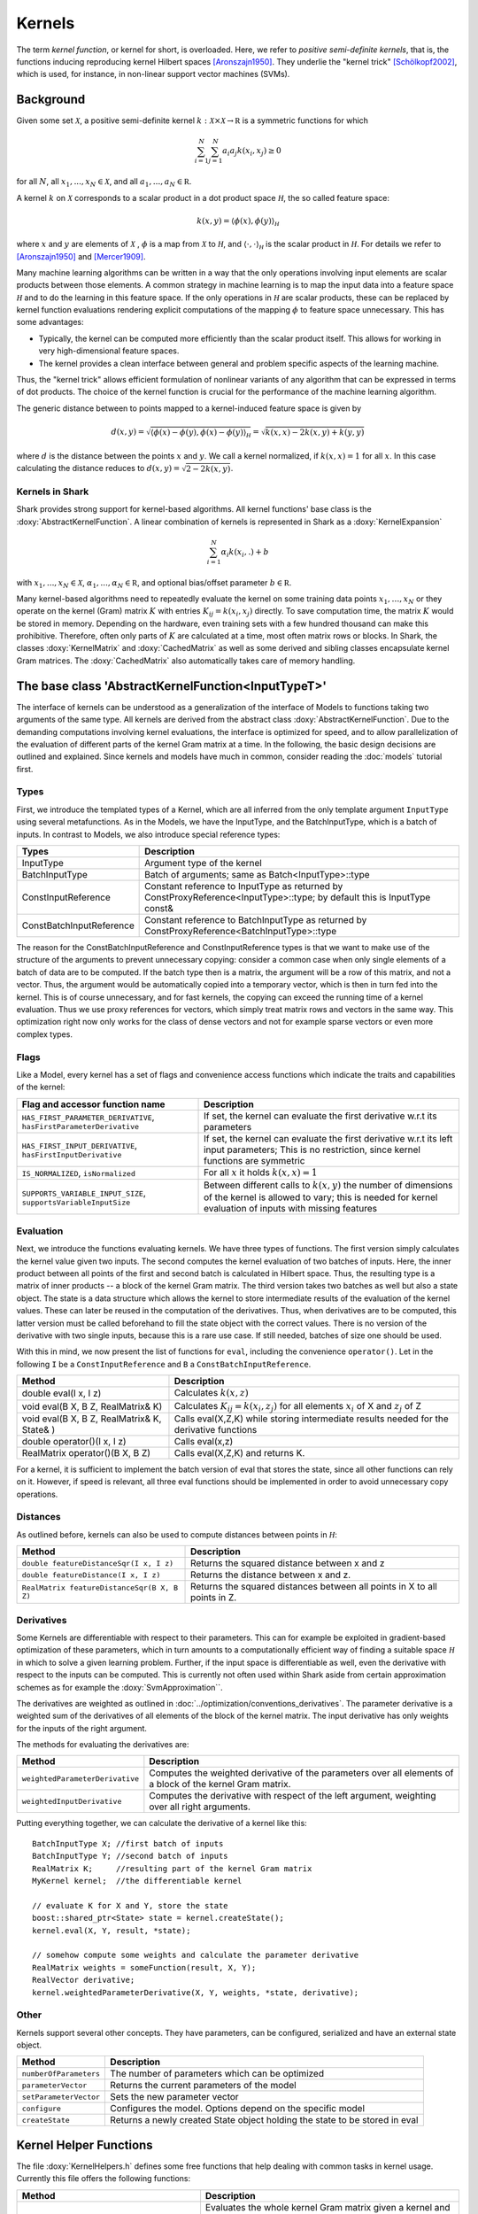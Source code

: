 
Kernels
=======


The term *kernel function*, or kernel for short, is overloaded. Here,
we refer to *positive semi-definite kernels*, that is, the functions inducing
reproducing kernel Hilbert spaces [Aronszajn1950]_. They underlie
the "kernel trick" [Schölkopf2002]_, which is used, for instance, in non-linear
support vector machines (SVMs).




Background
----------

Given some set :math:`\mathcal X`, a positive semi-definite kernel
:math:`k:\mathcal X\times\mathcal X\to\mathbb R`
is a symmetric functions for which

.. math::
  \sum_{i=1}^N\sum_{j=1}^N a_i a_j k(x_i, x_j) \ge 0

for all :math:`N`, all 
:math:`x_1,...,x_N\in\mathcal X`, and all
:math:`a_1,...,a_N\in\mathbb R`.

A kernel :math:`k` on :math:`\mathcal X` corresponds to a scalar
product in a dot product space :math:`\mathcal H`, the so called
feature space:

.. math::
  k(x,y) = \langle \phi(x),\phi(y) \rangle_{\mathcal H}

where :math:`x` and :math:`y` are elements of :math:`\mathcal X` ,
:math:`\phi` is a map from :math:`\mathcal X` to :math:`\mathcal H`, and
:math:`\langle \cdot, \cdot \rangle_{\mathcal H}` is the scalar product in
:math:`\mathcal H`. 
For details we refer to [Aronszajn1950]_ and [Mercer1909]_.

Many machine learning algorithms can be written in a way that the only
operations involving input elements are scalar products between those
elements.  A common strategy in machine learning is to map the input
data into a feature space :math:`\mathcal H` and to do the learning in
this feature space.  If the only operations in :math:`\mathcal H` are
scalar products, these can be replaced by kernel function evaluations
rendering explicit computations of the mapping :math:`\phi` to feature
space unnecessary. This has some advantages:

- Typically, the kernel can be computed more
  efficiently than the scalar product itself. This allows for working
  in very high-dimensional feature spaces.

- The kernel provides a clean interface between general and
  problem specific aspects of the learning machine.

Thus, the "kernel trick" allows efficient formulation of nonlinear
variants of any algorithm that can be expressed in terms of dot
products.  The choice of the kernel function is crucial for the
performance of the machine learning algorithm.

The generic distance between to points mapped to a kernel-induced
feature space is given by

.. math::
  d(x,y) = \sqrt{\langle \phi(x)-\phi(y), \phi(x)-\phi(y) \rangle_{\mathcal H}}
  =\sqrt{k(x,x) - 2k(x,y) + k(y,y)}

where :math:`d` is the distance between the points :math:`x` and :math:`y`. We call
a kernel normalized, if :math:`k(x,x)=1` for all :math:`x`. In this case calculating
the distance reduces to :math:`d(x,y) =\sqrt{2 - 2k(x,y)}`.


.. _label_for_kernels_in_shark:

Kernels in Shark
&&&&&&&&&&&&&&&&

Shark provides strong support for kernel-based algorithms.  All kernel
functions' base class is the :doxy:`AbstractKernelFunction`. A linear
combination of kernels is represented in Shark as a
:doxy:`KernelExpansion`

.. math::
  \sum_{i=1}^N \alpha_i k(x_i, . ) + b

with :math:`x_1,...,x_N\in\mathcal X`,
:math:`\alpha_1,...,\alpha_N\in\mathbb R`, and optional bias/offset
parameter :math:`b\in\mathbb R`.

Many kernel-based algorithms need to repeatedly evaluate the kernel on
some training data points :math:`x_1,\dots,x_N` or they operate on the
kernel (Gram) matrix :math:`K` with entries :math:`K_{ij}=k(x_i,x_j)`
directly. To save computation time, the matrix :math:`K` would be
stored in memory.  Depending on the hardware, even training sets with
a few hundred thousand can make this prohibitive. Therefore, often only
parts of :math:`K` are calculated at a time, most often matrix rows
or blocks. In Shark, the classes :doxy:`KernelMatrix` and
:doxy:`CachedMatrix` as well as some derived and sibling classes
encapsulate kernel Gram matrices. The :doxy:`CachedMatrix` also
automatically takes care of memory handling.



The base class 'AbstractKernelFunction<InputTypeT>'
----------------------------------------------------


The interface of kernels can be understood as a generalization of the interface
of Models to functions taking two arguments of the same type. All kernels
are derived from the abstract class :doxy:`AbstractKernelFunction`. Due to the
demanding computations involving kernel evaluations, the interface is optimized
for speed, and to allow parallelization of the evaluation of different parts of
the kernel Gram matrix at a time. In the following, the basic design decisions
are outlined and explained. Since kernels and models have much in common, 
consider reading the :doc:`models` tutorial first.

Types
&&&&&


First, we introduce the templated types of a Kernel, which are all inferred from
the only template argument ``InputType`` using several metafunctions. As in the Models,
we have the InputType, and the BatchInputType, which is a batch of inputs.
In contrast to Models, we also introduce special reference types:

========================   =========================================================================================================================
Types                      Description
========================   =========================================================================================================================
InputType                  Argument type of the kernel
BatchInputType             Batch of arguments; same as Batch<InputType>::type
ConstInputReference        Constant reference to InputType as returned
                           by ConstProxyReference<InputType>::type; by default this is InputType const&
ConstBatchInputReference   Constant reference to BatchInputType as returned by ConstProxyReference<BatchInputType>::type
========================   =========================================================================================================================

The reason for the ConstBatchInputReference and ConstInputReference types
is that we want to make use of the structure of the arguments to prevent
unnecessary copying: consider a common case when only single elements
of a batch of data are to be computed. If the batch type then is
a matrix, the argument will be a row of this matrix, and not a vector.
Thus, the argument would be automatically copied into a temporary vector,
which is then in turn fed into the kernel. This is of course unnecessary,
and for fast kernels, the copying can exceed the running time of a kernel
evaluation. Thus we use proxy references for vectors, which simply treat
matrix rows and vectors in the same way. This optimization right now only
works for the class of dense vectors and not for example sparse vectors or
even more complex types.

.. todo::

    implications of this? is there a task in the tracker? etc.


Flags
&&&&&

Like a Model, every kernel has a set of flags and convenience access functions
which indicate the traits and capabilities of the kernel:

===================================================================  ======================================================================================
Flag and accessor function name                                      Description
===================================================================  ======================================================================================
``HAS_FIRST_PARAMETER_DERIVATIVE``, ``hasFirstParameterDerivative``  If set, the kernel can evaluate the first derivative w.r.t its parameters
``HAS_FIRST_INPUT_DERIVATIVE``, ``hasFirstInputDerivative``          If set, the kernel can evaluate the first derivative w.r.t its left input parameters;
                                                                     This is no restriction, since kernel functions are symmetric
``IS_NORMALIZED``, ``isNormalized``                                  For all :math:`x` it holds  :math:`k(x,x)=1`
``SUPPORTS_VARIABLE_INPUT_SIZE``, ``supportsVariableInputSize``      Between different calls to :math:`k(x,y)` the number of dimensions of the kernel is
                                                                     allowed
								     to
								     vary;
								     this is needed for kernel evaluation of inputs with missing features
===================================================================  ======================================================================================


Evaluation
&&&&&&&&&&


Next, we introduce the functions evaluating kernels. We have three
types of functions. The first version simply calculates the kernel
value given two inputs. The second computes the kernel evaluation of
two batches of inputs.  Here, the inner product between all points of
the first and second batch is calculated in Hilbert space.  Thus, the
resulting type is a matrix of inner products -- a block of the kernel
Gram matrix. The third version takes two batches as well but also a
state object. The state is a data structure which allows the kernel to
store intermediate results of the evaluation of the kernel
values. These can later be reused in the computation of the
derivatives. Thus, when derivatives are to be computed, this latter
version must be called beforehand to fill the state object with the
correct values.  There is no version of the derivative with two single
inputs, because this is a rare use case. If still needed, batches of
size one should be used.

With this in mind, we now present the list of functions for ``eval``, including
the convenience ``operator()``. Let in the following ``I`` be a ``ConstInputReference``
and ``B`` a ``ConstBatchInputReference``.

============================================   =======================================================
Method                                         Description
============================================   =======================================================
double eval(I x, I z)                          Calculates :math:`k(x,z)`
void eval(B X, B Z, RealMatrix& K)             Calculates :math:`K_{ij}=k(x_i,z_j)` for all elements
                                               :math:`x_i` of X and :math:`z_j` of Z
void eval(B X, B Z, RealMatrix& K, State& )    Calls eval(X,Z,K) while storing intermediate results
                                               needed for the derivative functions
double operator()(I x, I z)                    Calls eval(x,z)
RealMatrix operator()(B X, B Z)                Calls eval(X,Z,K) and returns K.
============================================   =======================================================

For a kernel, it is sufficient to implement the batch version of eval that
stores the state, since all other functions can rely on it. However, if speed
is relevant, all three eval functions should be implemented in order to avoid
unnecessary copy operations.


Distances
&&&&&&&&&

As outlined before, kernels can also be used to compute distances between points in :math:`\mathcal H`:

============================================   =======================================================
Method                                         Description
============================================   =======================================================
``double featureDistanceSqr(I x, I z)``        Returns the squared distance between x and z
``double featureDistance(I x, I z)``           Returns the distance between x and z.
``RealMatrix featureDistanceSqr(B X, B Z)``    Returns the squared distances between all points in X to all
                                               points in Z.
============================================   =======================================================



Derivatives
&&&&&&&&&&&

Some Kernels are differentiable with respect to their parameters. This can for example
be exploited in gradient-based optimization of these parameters, which in turn amounts
to a computationally efficient way of finding a suitable space :math:`\mathcal H` in which
to solve a given learning problem. Further, if the input space is differentiable as well,
even the derivative with respect to the inputs can be computed. This is currently
not often used within Shark aside from certain approximation schemes as for
example the :doxy:`SvmApproximation``.

The derivatives are weighted as outlined in :doc:`../optimization/conventions_derivatives`.
The parameter derivative is a weighted sum of the derivatives of all elements of the block
of the kernel matrix. The input derivative has only weights for the inputs of the right
argument.

.. todo::

    math here? mt: yes please! :)

The methods for evaluating the derivatives are:

===================================   ===============================================================================
Method                                Description
===================================   ===============================================================================
``weightedParameterDerivative``       Computes the weighted derivative of the parameters over all elements of a block
                                      of the kernel Gram matrix.
``weightedInputDerivative``           Computes the derivative with respect of the left argument, weighting over all
                                      right arguments.
===================================   ===============================================================================


Putting everything together, we can calculate the derivative of a kernel
like this::

  BatchInputType X; //first batch of inputs
  BatchInputType Y; //second batch of inputs
  RealMatrix K;     //resulting part of the kernel Gram matrix
  MyKernel kernel;  //the differentiable kernel

  // evaluate K for X and Y, store the state
  boost::shared_ptr<State> state = kernel.createState();
  kernel.eval(X, Y, result, *state);

  // somehow compute some weights and calculate the parameter derivative
  RealMatrix weights = someFunction(result, X, Y);
  RealVector derivative;
  kernel.weightedParameterDerivative(X, Y, weights, *state, derivative);


.. todo::

	i think we need some more explanation on the expected size of
	weights, especially since we don't have type checks in the code
	of weightedParameterDerivative (maybe these should be added, too).
	in any case, the workings of weightedParameterDerivative should be
	explained more, or link to some tutorial where this is done.


Other
&&&&&


Kernels support several other concepts. They have parameters, can be
configured, serialized and have an external state object.

===============================   ===============================================================================
Method                            Description
===============================   ===============================================================================
``numberOfParameters``            The number of parameters which can be optimized
``parameterVector``               Returns the current parameters of the model
``setParameterVector``            Sets the new parameter vector
``configure``                     Configures the model. Options depend on the specific model
``createState``                   Returns a newly created State object holding the state to be stored in eval
===============================   ===============================================================================



Kernel Helper Functions
------------------------


The file :doxy:`KernelHelpers.h` defines some free functions that help dealing with
common tasks in kernel usage. Currently this file offers the following functions:


=============================================   ===============================================================================
Method                                          Description
=============================================   ===============================================================================
``calculateRegularizedKernelMatrix``            Evaluates the whole kernel Gram matrix given a kernel and a dataset;
                                                optionally, a regularization value is added to the main diagonal
``calculateKernelMatrixParameterDerivative``    Computes the parameter derivative for a kernel Gram matrix defined by a
                                                kernel, dataset, and a weight matrix
=============================================   ===============================================================================


List of Kernels
----------------------------------------------------------------

We end this tutorial with a list of some of the kernels implemented
in Shark, together with a brief description.

We start with general purpose kernels:

================================  ========================================================================================================================
Model                             Description
================================  ========================================================================================================================
:doxy:`LinearKernel`              Standard Euclidean inner product :math:`k(x,y) = \langle x,y \rangle`
:doxy:`MonomialKernel`            For a given exponent n, computes :math:`k(x,y) = \langle x,y \rangle^n`
:doxy:`PolynomialKernel`          For a given exponent n and offset b, computes :math:`k(x,y) = \left(\langle x,y \rangle+b\right)^n`
:doxy:`DiscreteKernel`            Uses a symmetric weight matrix to compute the kernel value for a finite, discrete space
:doxy:`GaussianRbfKernel`         Gaussian isotropic ("radial basis function") kernel :math:`k(x,y) = e^{-\gamma ||x-y||^2}`
:doxy:`ARDKernelUnconstrained`    Gaussian kernel :math:`k(x,y) = e^{-(x-y)^T C(x-y)}` with diagonal parameter matrix C
================================  ========================================================================================================================


Valid positive semi-definite kernels can be formed, among others, by
adding and multiplying kernels. This leads to a range of what we call
combined kernels listed below:

=============================  ========================================================================================================================
Model                          Description
=============================  ========================================================================================================================
:doxy:`WeightedSumKernel`      For a given set of kernels computes :math:`k(x,y) = k_1(x,y)+\dots + k_n(x,y)`
:doxy:`ProductKernel`          For a given set of kernels computes :math:`k(x,y) = k_1(x,y) \dots k_n(x,y)`
:doxy:`NormalizedKernel`       Normalizes a given kernel
:doxy:`ScaledKernel`           Scales a kernel by a fixed constant
:doxy:`SubrangeKernel`         Weighted sum kernel for vector spaces; every kernel receives only a subrange of the input
:doxy:`MklKernel`              Weighted sum kernel for heterogenous type input tuples;
                               every kernel receives one part of the input tuple
:doxy:`GaussianTaskKernel`     Specialization of the DiscreteKernel for multi task learning
:doxy:`MultiTaskKernel`        Framework kernel for multi task learning with kernels
=============================  ========================================================================================================================



References
----------


.. [Aronszajn1950] Aronszajn, N. Theory of Reproducing Kernels. Transactions of the American Mathematical Society 68 (3): 337–404, 1950.

.. [Mercer1909] Mercer, J. Functions of positive and negative type and their connection with the theory of integral equations.
    In Philosophical Transactions of the Royal Society of London, 1909.

.. [Schölkopf2002] Schölkopf, B. and Smola, A. Learning with Kernels. MIT Press, 2002.

